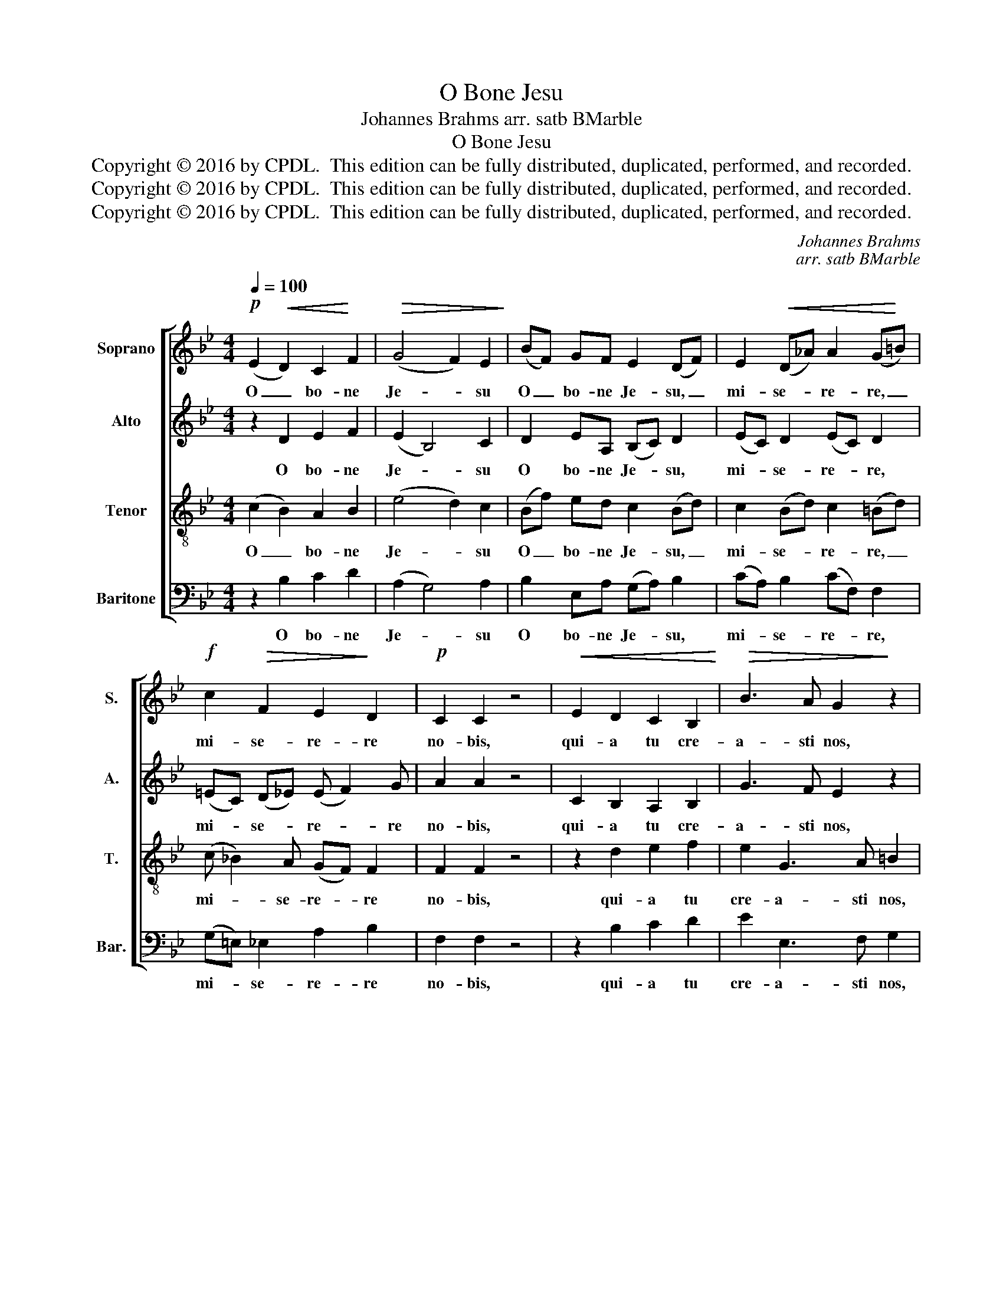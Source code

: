X:1
T:O Bone Jesu
T:Johannes Brahms arr. satb BMarble
T:O Bone Jesu
T:Copyright © 2016 by CPDL.  This edition can be fully distributed, duplicated, performed, and recorded. 
T:Copyright © 2016 by CPDL.  This edition can be fully distributed, duplicated, performed, and recorded. 
T:Copyright © 2016 by CPDL.  This edition can be fully distributed, duplicated, performed, and recorded. 
C:Johannes Brahms
C:arr. satb BMarble
Z:Copyright © 2016 by CPDL.  This edition can be fully distributed, duplicated, performed, and recorded.
Z:
%%score [ 1 2 3 4 ]
L:1/8
Q:1/4=100
M:4/4
K:Bb
V:1 treble nm="Soprano" snm="S."
V:2 treble nm="Alto" snm="A."
V:3 treble-8 transpose=-12 nm="Tenor" snm="T."
V:4 bass nm="Baritone" snm="Bar."
V:1
!p! (E2!<(! D2) C2!<)! F2 |!>(! (G4 F2) E2!>)! | (BF) GF E2 (DF) | E2!<(! (D_A) A2 (G!<)!=B) | %4
w: O _ bo- ne|Je- * su|O _ bo- ne Je- su, _|mi- se- * re- re, _|
!f! c2!>(! F2 E2!>)! D2 |!p! C2 C2 z4 |!<(! E2 D2 C2 B,2!<)! |!>(! B3 A G2!>)! z2 | %8
w: mi- se- re- re|no- bis,|qui- a tu cre-|a- sti nos,|
!<(! (F2 E2) D2 C2!<)! |!>(! (c3 B A2) A2!>)! | G2 z2 _A4- | A6 B2 | G6 _A2 | F6 (G2 | %14
w: tu _ re- de-|mi- * * sti|nos, san-|* gui-|ne tu-|o prae-|
!<(! =E2) G4 c2- | c2 (B4 AG!<)! |!f! A4) A4 |!>(! !fermata!B8!>)! |] %18
w: * ti- o-|* sis- * *|* si-|mo.|
V:2
 z2 D2 E2 F2 | (E2 B,4) C2 | D2 EA, (B,C) D2 | (EC) D2 (EC) D2 | (=EC) (D_E) (E F2) G | A2 A2 z4 | %6
w: O bo- ne|Je- * su|O bo- ne Je- * su,|mi- * se- re- * re,|mi- * se- * re- * re|no- bis,|
 C2 B,2 A,2 B,2 | G3 F E2 z2 | (D2 C2) =B,2 C2 | (^F3 G F=E) (DC) | B,2 z2 =F4- | F2 _E2 F4- | %12
w: qui- a tu cre-|a- sti nos,|tu _ re- de-|mi- * * * sti _|nos, san-|* gui- ne|
 F2 D2 E4- | E2 C2 D4 | C4 C4 | (D3 _E) F4- | F4 E4 | !fermata!D8 |] %18
w: _ tu- o,|_ tu- o|prae- ti-|o- * sis-|* si-|mo.|
V:3
 (c2 B2) A2 B2 | (e4 d2) c2 | (Bf) ed c2 (Bd) | c2 (Bd) c2 (=Bd) | (c _B2) A (GF) F2 | F2 F2 z4 | %6
w: O _ bo- ne|Je- * su|O _ bo- ne Je- su, _|mi- se- * re- re, _|mi- * se- re- * re|no- bis,|
 z2 d2 e2 f2 | e2 G3 A =B2 | z2 c2 d2 e2 | (d2 A3 G A2 | Bc) (d=e) f2 z2 | (c4 d4-) | d2 B2 c4- | %13
w: qui- a tu|cre- a- sti nos,|tu re- de-|mi- * * *|* * sti- * nos,|san- *|* gui- ne|
 c2 A2 =B4 | c4 G4 | (_B3 c) d4- | d4 c4 | !fermata!B8 |] %18
w: _ tu- o|prae- ti-|o- * sis-|* si-|mo.|
V:4
 z2 B,2 C2 D2 | (A,2 G,4) A,2 | B,2 E,A, (G,A,) B,2 | (CA,) B,2 (CF,) F,2 | (G,=E,) _E,2 A,2 B,2 | %5
w: O bo- ne|Je- * su|O bo- ne Je- * su,|mi- * se- re- * re,|mi- * se- re- re|
 F,2 F,2 z4 | z2 B,2 C2 D2 | E2 E,3 F, G,2 | z2 A,2 =B,2 C2 | (D2 D,3 =E, ^F,2 | G,2) G,2 =F,2 z2 | %11
w: no- bis,|qui- a tu|cre- a- sti nos,|tu re- de-|mi- * * *|* sti- nos,|
 F,4 B,4 | E,4 _A,4 | D,4 G,4 | C,4 =E,4 | F,4 (D,3 _E,) | F,4 F,4 | !fermata!B,,8 |] %18
w: san- gui-|ne tu-|o, tu-|o prae-|ti- o- *|sis- si-|mo.|

